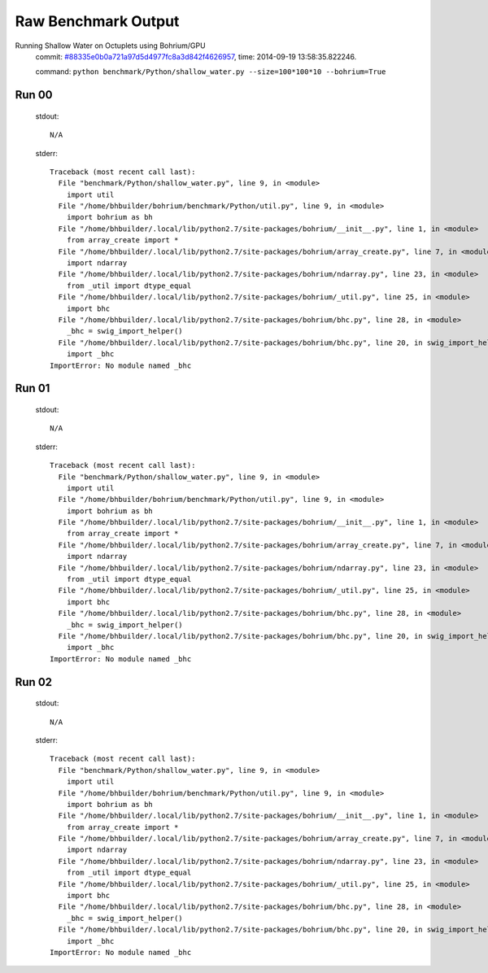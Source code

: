 
Raw Benchmark Output
====================

Running Shallow Water on Octuplets using Bohrium/GPU
    commit: `#88335e0b0a721a97d5d4977fc8a3d842f4626957 <https://bitbucket.org/bohrium/bohrium/commits/88335e0b0a721a97d5d4977fc8a3d842f4626957>`_,
    time: 2014-09-19 13:58:35.822246.

    command: ``python benchmark/Python/shallow_water.py --size=100*100*10 --bohrium=True``

Run 00
~~~~~~
    stdout::

        N/A

    stderr::

        Traceback (most recent call last):
          File "benchmark/Python/shallow_water.py", line 9, in <module>
            import util
          File "/home/bhbuilder/bohrium/benchmark/Python/util.py", line 9, in <module>
            import bohrium as bh
          File "/home/bhbuilder/.local/lib/python2.7/site-packages/bohrium/__init__.py", line 1, in <module>
            from array_create import *
          File "/home/bhbuilder/.local/lib/python2.7/site-packages/bohrium/array_create.py", line 7, in <module>
            import ndarray
          File "/home/bhbuilder/.local/lib/python2.7/site-packages/bohrium/ndarray.py", line 23, in <module>
            from _util import dtype_equal
          File "/home/bhbuilder/.local/lib/python2.7/site-packages/bohrium/_util.py", line 25, in <module>
            import bhc
          File "/home/bhbuilder/.local/lib/python2.7/site-packages/bohrium/bhc.py", line 28, in <module>
            _bhc = swig_import_helper()
          File "/home/bhbuilder/.local/lib/python2.7/site-packages/bohrium/bhc.py", line 20, in swig_import_helper
            import _bhc
        ImportError: No module named _bhc
        



Run 01
~~~~~~
    stdout::

        N/A

    stderr::

        Traceback (most recent call last):
          File "benchmark/Python/shallow_water.py", line 9, in <module>
            import util
          File "/home/bhbuilder/bohrium/benchmark/Python/util.py", line 9, in <module>
            import bohrium as bh
          File "/home/bhbuilder/.local/lib/python2.7/site-packages/bohrium/__init__.py", line 1, in <module>
            from array_create import *
          File "/home/bhbuilder/.local/lib/python2.7/site-packages/bohrium/array_create.py", line 7, in <module>
            import ndarray
          File "/home/bhbuilder/.local/lib/python2.7/site-packages/bohrium/ndarray.py", line 23, in <module>
            from _util import dtype_equal
          File "/home/bhbuilder/.local/lib/python2.7/site-packages/bohrium/_util.py", line 25, in <module>
            import bhc
          File "/home/bhbuilder/.local/lib/python2.7/site-packages/bohrium/bhc.py", line 28, in <module>
            _bhc = swig_import_helper()
          File "/home/bhbuilder/.local/lib/python2.7/site-packages/bohrium/bhc.py", line 20, in swig_import_helper
            import _bhc
        ImportError: No module named _bhc
        



Run 02
~~~~~~
    stdout::

        N/A

    stderr::

        Traceback (most recent call last):
          File "benchmark/Python/shallow_water.py", line 9, in <module>
            import util
          File "/home/bhbuilder/bohrium/benchmark/Python/util.py", line 9, in <module>
            import bohrium as bh
          File "/home/bhbuilder/.local/lib/python2.7/site-packages/bohrium/__init__.py", line 1, in <module>
            from array_create import *
          File "/home/bhbuilder/.local/lib/python2.7/site-packages/bohrium/array_create.py", line 7, in <module>
            import ndarray
          File "/home/bhbuilder/.local/lib/python2.7/site-packages/bohrium/ndarray.py", line 23, in <module>
            from _util import dtype_equal
          File "/home/bhbuilder/.local/lib/python2.7/site-packages/bohrium/_util.py", line 25, in <module>
            import bhc
          File "/home/bhbuilder/.local/lib/python2.7/site-packages/bohrium/bhc.py", line 28, in <module>
            _bhc = swig_import_helper()
          File "/home/bhbuilder/.local/lib/python2.7/site-packages/bohrium/bhc.py", line 20, in swig_import_helper
            import _bhc
        ImportError: No module named _bhc
        




